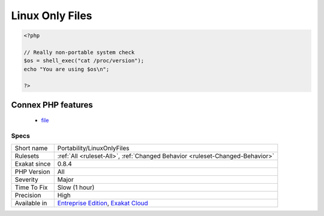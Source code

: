 .. _portability-linuxonlyfiles:

.. _linux-only-files:

Linux Only Files
++++++++++++++++

.. meta\:\:
	:description:
		Linux Only Files: List of files that are only found on Linux style systems.
	:twitter:card: summary_large_image
	:twitter:site: @exakat
	:twitter:title: Linux Only Files
	:twitter:description: Linux Only Files: List of files that are only found on Linux style systems
	:twitter:creator: @exakat
	:twitter:image:src: https://www.exakat.io/wp-content/uploads/2020/06/logo-exakat.png
	:og:image: https://www.exakat.io/wp-content/uploads/2020/06/logo-exakat.png
	:og:title: Linux Only Files
	:og:type: article
	:og:description: List of files that are only found on Linux style systems
	:og:url: https://php-tips.readthedocs.io/en/latest/tips/Portability/LinuxOnlyFiles.html
	:og:locale: en
  List of files that are only found on Linux style systems. They are making the application depend on the system.

.. code-block:: php
   
   <?php
   
   // Really non-portable system check
   $os = shell_exec("cat /proc/version");
   echo "You are using $os\n";
   
   ?>
Connex PHP features
-------------------

  + `file <https://php-dictionary.readthedocs.io/en/latest/dictionary/file.ini.html>`_


Specs
_____

+--------------+-------------------------------------------------------------------------------------------------------------------------+
| Short name   | Portability/LinuxOnlyFiles                                                                                              |
+--------------+-------------------------------------------------------------------------------------------------------------------------+
| Rulesets     | :ref:`All <ruleset-All>`, :ref:`Changed Behavior <ruleset-Changed-Behavior>`                                            |
+--------------+-------------------------------------------------------------------------------------------------------------------------+
| Exakat since | 0.8.4                                                                                                                   |
+--------------+-------------------------------------------------------------------------------------------------------------------------+
| PHP Version  | All                                                                                                                     |
+--------------+-------------------------------------------------------------------------------------------------------------------------+
| Severity     | Major                                                                                                                   |
+--------------+-------------------------------------------------------------------------------------------------------------------------+
| Time To Fix  | Slow (1 hour)                                                                                                           |
+--------------+-------------------------------------------------------------------------------------------------------------------------+
| Precision    | High                                                                                                                    |
+--------------+-------------------------------------------------------------------------------------------------------------------------+
| Available in | `Entreprise Edition <https://www.exakat.io/entreprise-edition>`_, `Exakat Cloud <https://www.exakat.io/exakat-cloud/>`_ |
+--------------+-------------------------------------------------------------------------------------------------------------------------+



